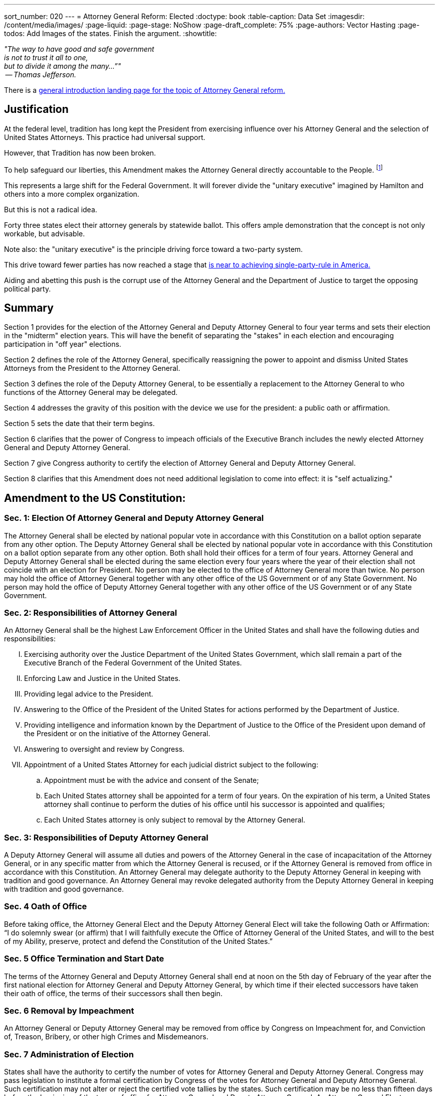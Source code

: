 ---
sort_number: 020
---
= Attorney General Reform: Elected
:doctype: book
:table-caption: Data Set
:imagesdir: /content/media/images/
:page-liquid:
:page-stage: NoShow
:page-draft_complete: 75%
:page-authors: Vector Hasting
:page-todos: Add Images of the states. Finish the argument. 
:showtitle:

[.lead]
_"The way to have good and safe government +
is not to trust it all to one, +
but to divide it among the many…”" +
 -- Thomas Jefferson._

There is a <</content/legislation_and_amendments/attorney_general_reform/attorney_general_reform_landing_page.adoc#,general introduction landing page for the topic of Attorney General reform.>>

== Justification 

At the federal level, tradition has long kept the President from exercising influence over his Attorney General and the selection of United States Attorneys. 
This practice had universal support. 

However, that Tradition has now been broken. 

To help safeguard our liberties, this Amendment makes the Attorney General directly accountable to the People. footnote:[See link:https://www.yalelawjournal.org/pdf/117_9ik5mt28.pdf["Break Up the Presidency? Governors, State Attorneys General, and Lessons from the Divided Executive, the Yale Law Journal", window=read-later,opts="noopener,nofollow"]]

This represents a large shift for the Federal Government.
It will forever divide the "unitary executive" imagined by Hamilton and others into a more complex organization. 

But this is not a radical idea. 

Forty three states elect their attorney generals by statewide ballot. 
This offers ample demonstration that the concept is not only workable, but advisable.

Note also: the "unitary executive" is the principle driving force toward a two-party system. 

This drive toward fewer parties has now reached a stage that <</content/phase_1_winning/Stage_00/stg00_020_political_party_logic.adoc#,is near to achieving single-party-rule in America.>> 

Aiding and abetting this push is the corrupt use of the Attorney General and the Department of Justice to target the opposing political party. 

== Summary

Section 1 provides for the election of the Attorney General and Deputy Attorney General to four year terms and sets their election in the "midterm" election years. 
This will have the benefit of separating the "stakes" in each election and encouraging participation in "off year" elections. 

Section 2 defines the role of the Attorney General, specifically reassigning the power to appoint and dismiss United States Attorneys from the President to the Attorney General. 

Section 3 defines the role of the Deputy Attorney General, to be essentially a replacement to the Attorney General to who functions of the Attorney General may be delegated. 

Section 4 addresses the gravity of this position with the device we use for the president: a public oath or affirmation. 

Section 5 sets the date that their term begins. 

Section 6 clarifies that the power of Congress to impeach officials of the Executive Branch includes the newly elected Attorney General and Deputy Attorney General. 

Section 7 give Congress authority to certify the election of Attorney General and Deputy Attorney General. 

Section 8 clarifies that this Amendment does not need additional legislation to come into effect: it is "self actualizing."

== Amendment to the US Constitution: 

=== Sec. 1: Election Of Attorney General and Deputy Attorney General

The Attorney General shall be elected by national popular vote in accordance with this Constitution on a ballot option separate from any other option. 
The Deputy Attorney General shall be elected by national popular vote in accordance with this Constitution on a ballot option separate from any other option. 
Both shall hold their offices for a term of four years. 
Attorney General and Deputy Attorney General shall be elected during the same election every four years where the year of their election shall not coincide with an election for President. 
No person may be elected to the office of Attorney General more than twice. 
No person may hold the office of Attorney General together with any other office of the US Government or of any State Government. 
No person may hold the office of Deputy Attorney General together with any other office of the US Government or of any State Government. 

=== Sec. 2: Responsibilities of Attorney General

An Attorney General shall be the highest Law Enforcement Officer in the United States and shall have the following duties and responsibilities:

[upperroman]
. Exercising authority over the Justice Department of the United States Government, which slall remain a part of the Executive Branch of the Federal Government of the United States. 
. Enforcing Law and Justice in the United States. 
. Providing legal advice to the President. 
. Answering to the Office of the President of the United States for actions performed by the Department of Justice.
. Providing intelligence and information known by the Department of Justice to the Office of the President upon demand of the President or on the initiative of the Attorney General.
. Answering to oversight and review by Congress.
. Appointment of a United States Attorney for each judicial district subject to the following:
.. Appointment must be with the advice and consent of the Senate;
.. Each United States attorney shall be appointed for a term of four years. On the expiration of his term, a United States attorney shall continue to perform the duties of his office until his successor is appointed and qualifies;
.. Each United States attorney is only subject to removal by the Attorney General.

=== Sec. 3: Responsibilities of Deputy Attorney General

A Deputy Attorney General will assume all duties and powers of the Attorney General in the case of incapacitation of the Attorney General, or in any specific matter from which the Attorney General is recused, or if the Attorney General is removed from office in accordance with this Constitution.  
An Attorney General may delegate authority to the Deputy Attorney General in keeping with tradition and good governance. 
An Attorney General may revoke delegated authority from the Deputy Attorney General in keeping with tradition and good governance.  

=== Sec. 4 Oath of Office

Before taking office, the Attorney General Elect and the Deputy Attorney General Elect will take the following Oath or Affirmation: 
“I do solemnly swear (or affirm) that I will faithfully execute the Office of Attorney General of the United States, and will to the best of my Ability, preserve, protect and defend the Constitution of the United States.”

=== Sec. 5 Office Termination and Start Date

The terms of the Attorney General and Deputy Attorney General shall end at noon on the 5th day of February of the year after the first national election for Attorney General and Deputy Attorney General, by which time if their elected successors have taken their oath of office, the terms of their successors shall then begin. 

=== Sec. 6 Removal by Impeachment

An Attorney General or Deputy Attorney General may be removed from office by Congress on Impeachment for, and Conviction of, Treason, Bribery, or other high Crimes and Misdemeanors.

=== Sec. 7 Administration of Election

States shall have the authority to certify the number of votes for Attorney General and Deputy Attorney General. 
Congress may pass legislation to institute a formal certification by Congress of the votes for Attorney General and Deputy Attorney General. 
Such certification may not alter or reject the certified vote tallies by the states. 
Such certification may be no less than fifteen days before the beginning of the terms of office for Attorney General and Deputy Attorney General. 
An Attorney General Elect or Deputy Attorney General Elect may sue in the courts if Congress refuses certification. 

=== Sec. 8 Self Executing

Upon ratification, this Amendment shall be self-executing in any aspect not also enforced by legislation.  